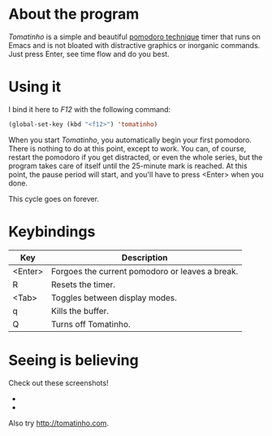 * About the program

  /Tomatinho/ is a simple and beautiful [[http://www.pomodorotechnique.com/][pomodoro technique]] timer that
  runs on Emacs and is not bloated with distractive graphics or inorganic
  commands. Just press Enter, see time flow and do you best.

* Using it

  I bind it here to /F12/ with the following command:

#+BEGIN_SRC lisp
  (global-set-key (kbd "<f12>") 'tomatinho)
#+END_SRC

  When you start /Tomatinho/, you automatically begin your first
  pomodoro. There is nothing to do at this point, except to work. You
  can, of course, restart the pomodoro if you get distracted, or even
  the whole series, but the program takes care of itself until the
  25-minute mark is reached. At this point, the pause period will
  start, and you'll have to press <Enter> when you done.

  This cycle goes on forever.

* Keybindings

| Key     | Description                                     |
|---------+-------------------------------------------------|
| <Enter> | Forgoes the current pomodoro or leaves a break. |
| R       | Resets the timer.                               |
| <Tab>   | Toggles between display modes.                  |
| q       | Kills the buffer.                               |
| Q       | Turns off Tomatinho.                            |

* Seeing is believing
  
  Check out these screenshots! 

  - [[http://i.imgur.com/0saTG.png]] 
  - [[http://i.imgur.com/sqB0M.png]]

  Also try [[http://tomatinho.com]].
